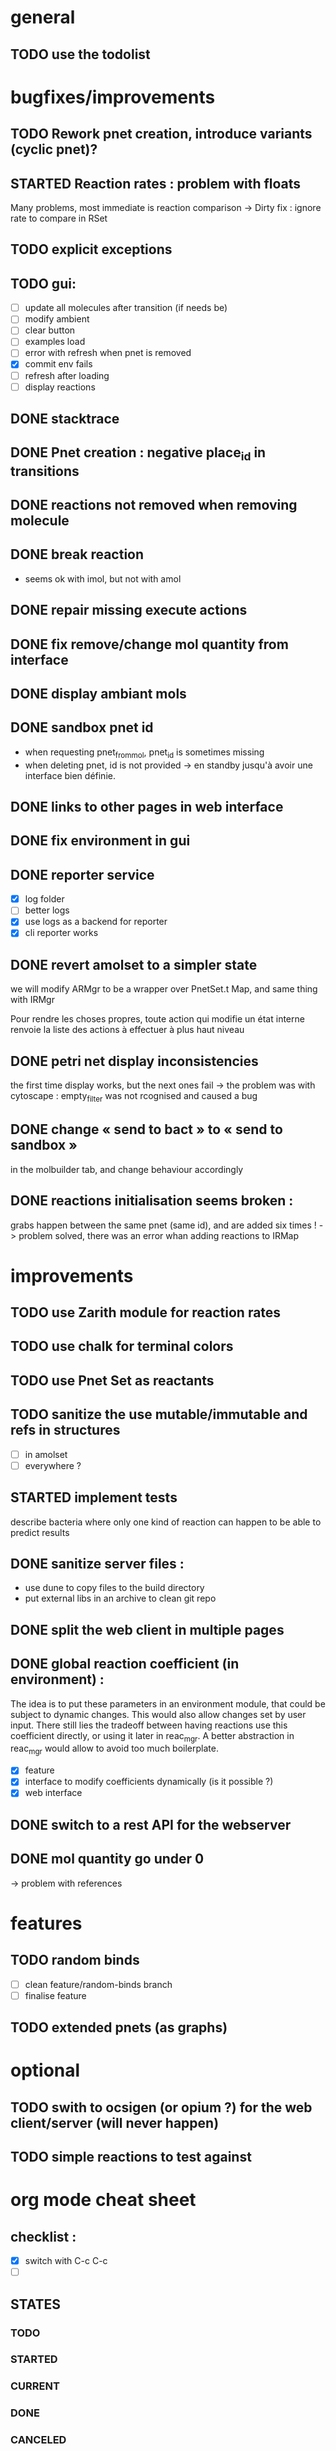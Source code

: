 * general

** TODO use the todolist

* bugfixes/improvements


** TODO Rework pnet creation, introduce variants (cyclic pnet)? 
** STARTED Reaction rates : problem with floats
   Many problems, most immediate is reaction comparison
   -> Dirty fix : ignore rate to compare in RSet
** TODO explicit exceptions
** TODO gui:
    - [ ] update all molecules after transition (if needs be)
    - [ ] modify ambient 
    - [ ] clear button
    - [ ] examples load
    - [ ] error with refresh when pnet is removed
    - [X] commit env fails
    - [ ] refresh after loading
    - [ ] display reactions
** DONE stacktrace
** DONE Pnet creation : negative place_id in transitions
** DONE reactions not removed when removing molecule
** DONE break reaction 
   - seems ok with imol, but not with amol
** DONE repair missing execute actions
** DONE fix remove/change mol quantity from interface
** DONE display ambiant mols
** DONE sandbox pnet id
   - when requesting pnet_from_mol, pnet_id is sometimes missing
   - when deleting pnet, id is not provided
     -> en standby jusqu'à avoir une interface bien définie.
** DONE links to other pages in web interface
** DONE fix environment in gui
** DONE reporter service
   - [X] log folder
   - [ ] better logs
   - [X] use logs as a backend for reporter
   - [X] cli reporter works
** DONE revert amolset to a simpler state
   we will modify ARMgr to be a wrapper over 
   PnetSet.t Map, and same thing with IRMgr

   Pour rendre les choses propres, toute action 
   qui modifie un état interne renvoie la liste
   des actions à effectuer à plus haut niveau

** DONE petri net display inconsistencies
   the first time display works, but the next ones fail
   -> the problem was with cytoscape : empty_filter was not rcognised 
   and caused a bug

** DONE change « send to bact » to « send to sandbox » 
   in the molbuilder tab, and change behaviour accordingly

** DONE reactions initialisation seems broken :
   grabs happen between the same pnet (same id), and are added six times !
   -> problem solved, there was an error whan adding reactions to IRMap

* improvements
** TODO use Zarith module for reaction rates
** TODO use chalk for terminal colors
** TODO use Pnet Set as reactants
** TODO sanitize the use mutable/immutable and refs in structures
   - [ ] in amolset
   - [ ] everywhere ?

** STARTED implement tests
   describe bacteria where only one kind of reaction can happen to
   be able to predict results

** DONE sanitize server files :
   - use dune to copy files to the build directory
   - put external libs in an archive to clean git repo
** DONE split the web client in multiple pages

** DONE global reaction coefficient (in environment) : 
   The idea is to put these parameters in an environment module,
   that could be subject to dynamic changes. This would also allow 
   changes set by user input.
   There still lies the tradeoff between having reactions use this
   coefficient directly, or using it later in reac_mgr.
   A better abstraction in reac_mgr would allow to avoid too much boilerplate.

   - [X] feature
   - [X] interface to modify coefficients dynamically
     (is it possible ?)
   - [X] web interface

** DONE switch to a rest API for the webserver

** DONE mol quantity go under 0
   -> problem with references
* features

** TODO random binds
   - [ ] clean feature/random-binds branch
   - [ ] finalise feature

** TODO extended pnets (as graphs)


   
* optional

** TODO swith to ocsigen (or opium ?) for the web client/server (will never happen)

** TODO simple reactions to test against

* org mode cheat sheet

** checklist :
 - [X] switch with C-c C-c
 - [ ]  

** STATES

*** TODO 
*** STARTED 
*** CURRENT 
*** DONE 
*** CANCELED 



(setq org-todo-keywords
      '((sequence "TODO" "STARTED" "CURRENT"  "|" "DONE" "CANCELED")))


(setq org-todo-keyword-faces
      '(("TODO" . "yellow")
        ("STARTED" . "orange")
        ("CURRENT" .  (:foreground "red" :weight bold))
        ("DONE"    .  "lime green")
        ("CANCELED" .  "deep blue sky")))
